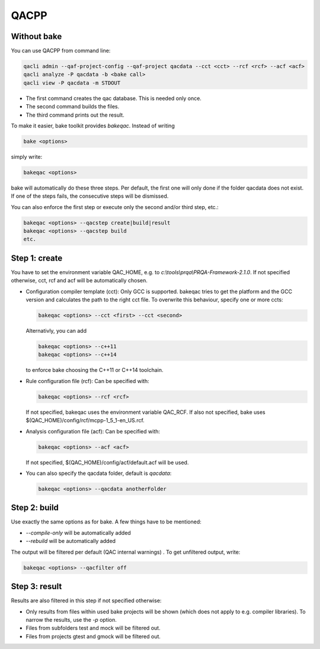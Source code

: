 QACPP
*****

Without bake
------------

You can use QACPP from command line:

.. code-block:: console

    qacli admin --qaf-project-config --qaf-project qacdata --cct <cct> --rcf <rcf> --acf <acf>
    qacli analyze -P qacdata -b <bake call>
    qacli view -P qacdata -m STDOUT

- The first command creates the qac database. This is needed only once.
- The second command builds the files.
- The third command prints out the result.

To make it easier, bake toolkit provides *bakeqac*. Instead of writing

.. code-block:: console

    bake <options>

simply write:

.. code-block:: console

    bakeqac <options>

bake will automatically do these three steps. Per default, the first one will only done if the folder qacdata does not exist. If one of the steps fails, the consecutive steps will be dismissed.

You can also enforce the first step or execute only the second and/or third step, etc.:

.. code-block:: console

    bakeqac <options> --qacstep create|build|result
    bakeqac <options> --qacstep build
    etc.

Step 1: create
--------------

You have to set the environment variable QAC_HOME, e.g. to *c:\\tools\\prqa\\PRQA-Framework-2.1.0*. If not specified otherwise, cct, rcf and acf will be automatically chosen.

- Configuration compiler template (cct): Only GCC is supported. bakeqac tries to get the platform and the GCC version and calculates the path to the right cct file. To overwrite this behaviour, specify one or more ccts:

  .. code-block:: console

      bakeqac <options> --cct <first> --cct <second>

  Alternativly, you can add

  .. code-block:: console

      bakeqac <options> --c++11
      bakeqac <options> --c++14

  to enforce bake choosing the C++11 or C++14 toolchain.

- Rule configuration file (rcf): Can be specified with:

  .. code-block:: console

      bakeqac <options> --rcf <rcf>

  If not specified, bakeqac uses the environment variable QAC_RCF. If also not specified, bake uses $(QAC_HOME)/config/rcf/mcpp-1_5_1-en_US.rcf.

- Analysis configuration file (acf): Can be specified with:

  .. code-block:: console

      bakeqac <options> --acf <acf>

  If not specified, $(QAC_HOME)/config/acf/default.acf will be used.

- You can also specify the qacdata folder, default is *qacdata*:

  .. code-block:: console

      bakeqac <options> --qacdata anotherFolder


Step 2: build
-------------

Use exactly the same options as for bake. A few things have to be mentioned:

- *--compile-only* will be automatically added
- *--rebuild* will be automatically added

The output will be filtered per default (QAC internal warnings) . To get unfiltered output, write:

.. code-block:: console

    bakeqac <options> --qacfilter off

Step 3: result
--------------

Results are also filtered in this step if not specified otherwise:

- Only results from files within used bake projects will be shown (which does not apply to e.g. compiler libraries). To narrow the results, use the *-p* option.
- Files from subfolders test and mock will be filtered out.
- Files from projects gtest and gmock will be filtered out.
